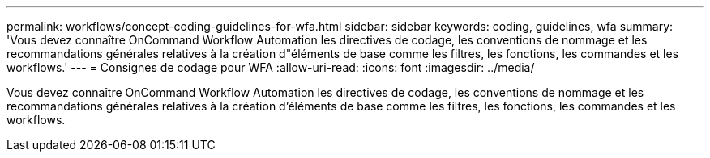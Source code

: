 ---
permalink: workflows/concept-coding-guidelines-for-wfa.html 
sidebar: sidebar 
keywords: coding, guidelines, wfa 
summary: 'Vous devez connaître OnCommand Workflow Automation les directives de codage, les conventions de nommage et les recommandations générales relatives à la création d"éléments de base comme les filtres, les fonctions, les commandes et les workflows.' 
---
= Consignes de codage pour WFA
:allow-uri-read: 
:icons: font
:imagesdir: ../media/


[role="lead"]
Vous devez connaître OnCommand Workflow Automation les directives de codage, les conventions de nommage et les recommandations générales relatives à la création d'éléments de base comme les filtres, les fonctions, les commandes et les workflows.
